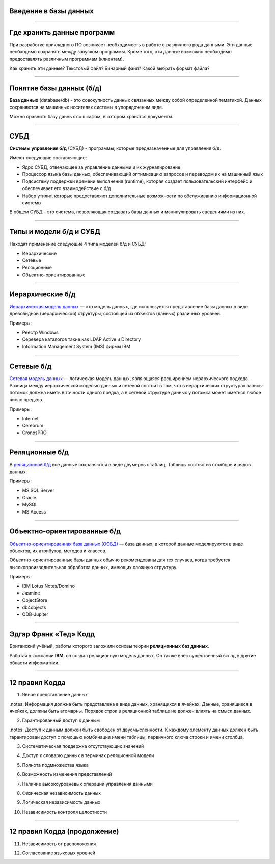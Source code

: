 Введение в базы данных
======================

--------------

Где хранить данные программ
===========================

При разработке прикладного ПО возникает необходимость в работе с различного рода данными.
Эти данные необходимо сохранять между запуском программы.
Кроме того, эти данные возможно необходимо предоставлять различным программам (клиентам).

Как хранить эти данные? Текстовый файл? Бинарный файл? Какой выбрать формат файла?

.. image:: http://www.victorija.ua/wp-content/uploads/2013/05/percdata.jpg

--------------

Понятие базы данных (б/д)
=========================

**База данных** (database/db) - это совокупность данных связанных между собой определенной тематикой.
Данных сохраняются на машинных носителях системы в упорядоченнм виде.

.. image:: http://netpoint-dc.com/blog/wp-content/uploads/2015/09/db_hosting.png
    :width: 300px

Можно сравнить базу данных со шкафом, в котором хранятся документы. 


--------------

СУБД
====

**Системы управления б/д** (СУБД) - программы, которые предназначенные для управления б/д.

Имеют следующие составляющие:

* Ядро СУБД, отвечающее за управление данными и их журналирование
* Процессор языка базы данных, обеспечивающий оптимизацию запросов и переводом их на машинный язык
* Подсистему поддержки времени выполнения (runtime), которая создает пользовательский интерфейс и обеспечивает его взаимодействие с б/д
* Набор утилит, которые предоставляют дополнительные возможности по обслуживанию информационной системы.

В общем СУБД - это система, позволяющая создавать базы данных и манипулировать сведениями из них.

--------------

Типы и модели б/д и СУБД
========================

Находят применение следующие 4 типа моделей б/д и СУБД:

* Иерархические
* Сетевые
* Реляционные
* Объектно-ориентированные

-------------

Иерархические б/д
=================

`Иерархическая модель данных <https://ru.wikipedia.org/wiki/%D0%98%D0%B5%D1%80%D0%B0%D1%80%D1%85%D0%B8%D1%87%D0%B5%D1%81%D0%BA%D0%B0%D1%8F_%D0%BC%D0%BE%D0%B4%D0%B5%D0%BB%D1%8C_%D0%B4%D0%B0%D0%BD%D0%BD%D1%8B%D1%85>`_ 
— это модель данных, где используется представление базы данных в виде 
древовидной (иерархической) структуры, состоящей из объектов (данных) различных уровней.

.. image:: http://zametkinapolyah.ru/wp-content/uploads/2012/08/r71.jpg 
    :height: 200px

Примеры:

* Реестр Windows
* Серевера каталогов такие как LDAP Active и Directory
* Information Management System (IMS) фирмы IBM

-------------

Сетевые б/д
===========

`Сетевая модель данных <https://ru.wikipedia.org/wiki/%D0%A1%D0%B5%D1%82%D0%B5%D0%B2%D0%B0%D1%8F_%D0%BC%D0%BE%D0%B4%D0%B5%D0%BB%D1%8C_%D0%B4%D0%B0%D0%BD%D0%BD%D1%8B%D1%85>`_ 
— логическая модель данных, являющаяся расширением иерархического подхода.
Разница между иерархической моделью данных и сетевой состоит в том, что в иерархических структурах 
запись-потомок должна иметь в точности одного предка, а в сетевой структуре данных у потомка может иметься любое число предков.

.. image:: http://zametkinapolyah.ru/wp-content/uploads/2013/01/net_model.gif
    :height: 200px

Примеры:

* Internet
* Cerebrum
* CronosPRO

-------------

Реляционные б/д
===============

В `реляционной б/д <https://ru.wikipedia.org/wiki/%D0%A0%D0%B5%D0%BB%D1%8F%D1%86%D0%B8%D0%BE%D0%BD%D0%BD%D0%B0%D1%8F_%D0%BC%D0%BE%D0%B4%D0%B5%D0%BB%D1%8C_%D0%B4%D0%B0%D0%BD%D0%BD%D1%8B%D1%85>`_ 
все данные сохраняются в виде двумерных таблиц. Таблицы состоят из столбцов и рядов данных.

.. image:: http://www.moodle.ipm.kstu.ru/pluginfile.php/40357/mod_page/content/23/400px-RefIntExample.png 
    :height: 230px

Примеры:

* MS SQL Server
* Oracle
* MySQL
* MS Access

-------------

Объектно-ориентированные б/д
============================

`Объектно-ориентированная база данных (ООБД) <https://ru.wikipedia.org/wiki/%D0%9E%D0%B1%D1%8A%D0%B5%D0%BA%D1%82%D0%BD%D0%BE-%D0%BE%D1%80%D0%B8%D0%B5%D0%BD%D1%82%D0%B8%D1%80%D0%BE%D0%B2%D0%B0%D0%BD%D0%BD%D0%B0%D1%8F_%D0%B1%D0%B0%D0%B7%D0%B0_%D0%B4%D0%B0%D0%BD%D0%BD%D1%8B%D1%85>`_ 
— база данных, в которой данные моделируются в виде объектов, их атрибутов, методов и классов.

Объектно-ориентированные базы данных обычно рекомендованы для тех случаев, когда требуется высокопроизводительная обработка данных, имеющих сложную структуру.

.. image:: http://www.inteltec.ru/publish/articles/objtech/chronic/img00004.gif
    :height: 300px

Примеры:    

* IBM Lotus Notes/Domino
* Jasmine
* ObjectStore
* db4objects
* ODB-Jupiter

-------------


Эдгар Франк «Тед» Кодд 
======================

Британский учёный, работы которого заложили основы теории **реляционных баз данных**.

.. image:: https://upload.wikimedia.org/wikipedia/ru/5/58/Edgar_F_Codd.jpg
	:height: 300px

Работая в компании **IBM**, он создал реляционную модель данных. 
Он также внёс существенный вклад в другие области информатики.

-------------


12 правил Кодда
===============

.. 0. Основное правило Реляционная СУБД должна быть способна полностью управлять базой данных, используя связи между данными

.. Чтобы быть реляционной системой управления базами данных (СУБД), система должна использовать исключительно свои реляционные возможности для управления базой данных.

1. Явное представление данных

.notes: Информация должна быть представлена в виде данных, хранящихся в ячейках. Данные, хранящиеся в ячейках, должны быть атомарны. Порядок строк в реляционной таблице не должен влиять на смысл данных.

2. Гарантированный доступ к данным

.notes: Доступ к данным должен быть свободен от двусмысленности. К каждому элементу данных должен быть гарантирован доступ с помощью комбинации имени таблицы, первичного ключа строки и имени столбца.

3. Систематическая поддержка отсутствующих значений

.. Неизвестные, или отсутствующие значения NULL, отличные от любого известного значения, должны поддерживаться для всех типов данных при выполнении любых операций. Например, для числовых данных неизвестные значения не должны рассматриваться как нули, а для символьных данных — как пустые строки.

4. Доступ к словарю данных в терминах реляционной модели

.. Словарь данных должен сохраняться в форме реляционных таблиц, и СУБД должна поддерживать доступ к нему при помощи стандартных языковых средств, тех же самых, которые используются для работы с реляционными таблицами, содержащими пользовательские данные.
5. Полнота подмножества языка 

.. Система управления реляционными базами данных должна поддерживать хотя бы один реляционный язык, который
    (а) имеет линейный синтаксис,
    (б) может использоваться как интерактивно, так и в прикладных программах,
    (в) поддерживает операции определения данных, определения представлений, манипулирования данными (интерактивные и программные), ограничители целостности, управления доступом и операции управления транзакциями (begin, commit и rollback).
6. Возможность изменения представлений

.. Каждое представление должно поддерживать все операции манипулирования данными, которые поддерживают реляционные таблицы: операции выборки, вставки, изменения и удаления данных.
7. Наличие высокоуровневых операций управления данными

.. Операции вставки, изменения и удаления данных должны поддерживаться не только по отношению к одной строке реляционной таблицы, но и по отношению к любому множеству строк.
8. Физическая независимость данных

.. Приложения не должны зависеть от используемых способов хранения данных на носителях, от аппаратного обеспечения компьютеров, на которых находится реляционная база данных.
9. Логическая независимость данных

.. Представление данных в приложении не должно зависеть от структуры реляционных таблиц. Если в процессе нормализации одна реляционная таблица разделяется на две, представление должно обеспечить объединение этих данных, чтобы изменение структуры реляционных таблиц не сказывалось на работе приложений.
10. Независимость контроля целостности

-------------

12 правил Кодда (продолжение)
=============================

.. Вся информация, необходимая для поддержания целостности, должна находиться в словаре данных. Язык для работы с данными должен выполнять проверку входных данных и автоматически поддерживать целостность данных.
11. Независимость от расположения

.. База данных может быть распределённой, может находиться на нескольких компьютерах, и это не должно оказывать влияния на приложения. Перенос базы данных на другой компьютер не должен оказывать влияния на приложения.
12. Согласование языковых уровней

.. Если используется низкоуровневый язык доступа к данным, он не должен игнорировать правила безопасности и правила целостности, которые поддерживаются языком более высокого уровня.



